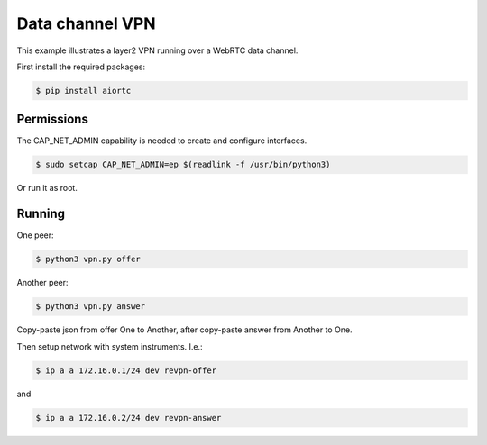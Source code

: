 Data channel VPN
================

This example illustrates a layer2 VPN running over a WebRTC data channel.

First install the required packages:

.. code-block:: console

    $ pip install aiortc


Permissions
-----------

The CAP_NET_ADMIN capability is needed to create and configure interfaces.

.. code-block:: console

    $ sudo setcap CAP_NET_ADMIN=ep $(readlink -f /usr/bin/python3)

Or run it as root.


Running
-------

One peer:

.. code-block:: console

    $ python3 vpn.py offer

Another peer:

.. code-block:: console

    $ python3 vpn.py answer

Copy-paste json from offer One to Another, after copy-paste answer from Another to One.

Then setup network with system instruments. I.e.:

.. code-block:: console

    $ ip a a 172.16.0.1/24 dev revpn-offer

and

.. code-block:: console

    $ ip a a 172.16.0.2/24 dev revpn-answer
